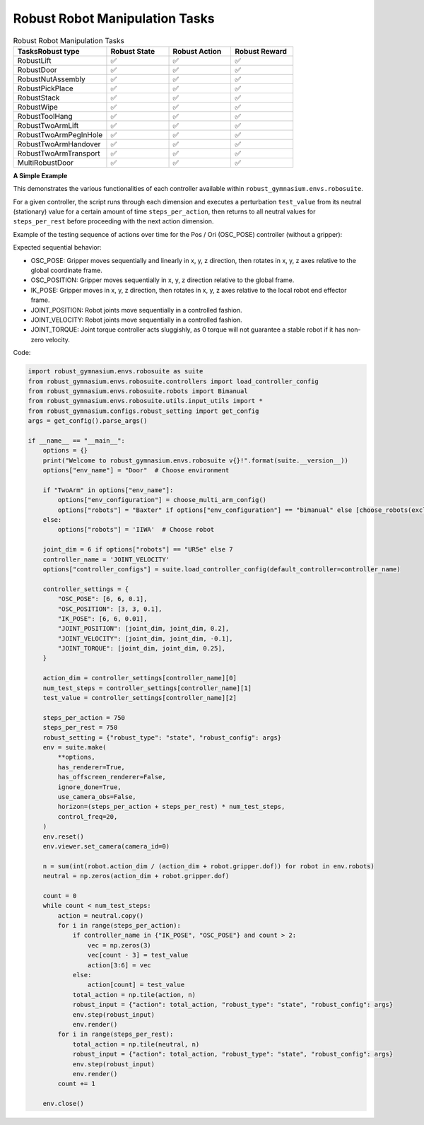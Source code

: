 .. Robust Gymnasium documentation master file, created by Robust RL Team
   sphinx-quickstart on Thu Nov 14 19:51:51 2024.
   You can adapt this file completely to your liking, but it should at least
   link back this repository and cite this work.

Robust Robot Manipulation Tasks
--------------------------------

.. list-table:: Robust Robot Manipulation Tasks
   :widths: 30 20 20 20
   :header-rows: 1

   * - Tasks\Robust type
     - Robust State
     - Robust Action
     - Robust Reward
   * - RobustLift
     - ✅
     - ✅
     - ✅
   * - RobustDoor
     - ✅
     - ✅
     - ✅
   * - RobustNutAssembly
     - ✅
     - ✅
     - ✅
   * - RobustPickPlace
     - ✅
     - ✅
     - ✅
   * - RobustStack
     - ✅
     - ✅
     - ✅
   * - RobustWipe
     - ✅
     - ✅
     - ✅
   * - RobustToolHang
     - ✅
     - ✅
     - ✅
   * - RobustTwoArmLift
     - ✅
     - ✅
     - ✅
   * - RobustTwoArmPegInHole
     - ✅
     - ✅
     - ✅
   * - RobustTwoArmHandover
     - ✅
     - ✅
     - ✅
   * - RobustTwoArmTransport
     - ✅
     - ✅
     - ✅
   * - MultiRobustDoor
     - ✅
     - ✅
     - ✅

**A Simple Example**

This demonstrates the various functionalities of each controller available within ``robust_gymnasium.envs.robosuite``.

For a given controller, the script runs through each dimension and executes a perturbation ``test_value`` from its neutral (stationary) value for a certain amount of time ``steps_per_action``, then returns to all neutral values for ``steps_per_rest`` before proceeding with the next action dimension.

Example of the testing sequence of actions over time for the Pos / Ori (OSC_POSE) controller (without a gripper):

Expected sequential behavior:

* OSC_POSE: Gripper moves sequentially and linearly in x, y, z direction, then rotates in x, y, z axes relative to the global coordinate frame.
* OSC_POSITION: Gripper moves sequentially in x, y, z direction relative to the global frame.
* IK_POSE: Gripper moves in x, y, z direction, then rotates in x, y, z axes relative to the local robot end effector frame.
* JOINT_POSITION: Robot joints move sequentially in a controlled fashion.
* JOINT_VELOCITY: Robot joints move sequentially in a controlled fashion.
* JOINT_TORQUE: Joint torque controller acts sluggishly, as 0 torque will not guarantee a stable robot if it has non-zero velocity.

Code:

.. code-block:: python

    import robust_gymnasium.envs.robosuite as suite
    from robust_gymnasium.envs.robosuite.controllers import load_controller_config
    from robust_gymnasium.envs.robosuite.robots import Bimanual
    from robust_gymnasium.envs.robosuite.utils.input_utils import *
    from robust_gymnasium.configs.robust_setting import get_config
    args = get_config().parse_args()

    if __name__ == "__main__":
        options = {}
        print("Welcome to robust_gymnasium.envs.robosuite v{}!".format(suite.__version__))
        options["env_name"] = "Door"  # Choose environment

        if "TwoArm" in options["env_name"]:
            options["env_configuration"] = choose_multi_arm_config()
            options["robots"] = "Baxter" if options["env_configuration"] == "bimanual" else [choose_robots(exclude_bimanual=True) for _ in range(2)]
        else:
            options["robots"] = 'IIWA'  # Choose robot

        joint_dim = 6 if options["robots"] == "UR5e" else 7
        controller_name = 'JOINT_VELOCITY'
        options["controller_configs"] = suite.load_controller_config(default_controller=controller_name)

        controller_settings = {
            "OSC_POSE": [6, 6, 0.1],
            "OSC_POSITION": [3, 3, 0.1],
            "IK_POSE": [6, 6, 0.01],
            "JOINT_POSITION": [joint_dim, joint_dim, 0.2],
            "JOINT_VELOCITY": [joint_dim, joint_dim, -0.1],
            "JOINT_TORQUE": [joint_dim, joint_dim, 0.25],
        }

        action_dim = controller_settings[controller_name][0]
        num_test_steps = controller_settings[controller_name][1]
        test_value = controller_settings[controller_name][2]

        steps_per_action = 750
        steps_per_rest = 750
        robust_setting = {"robust_type": "state", "robust_config": args}
        env = suite.make(
            **options,
            has_renderer=True,
            has_offscreen_renderer=False,
            ignore_done=True,
            use_camera_obs=False,
            horizon=(steps_per_action + steps_per_rest) * num_test_steps,
            control_freq=20,
        )
        env.reset()
        env.viewer.set_camera(camera_id=0)

        n = sum(int(robot.action_dim / (action_dim + robot.gripper.dof)) for robot in env.robots)
        neutral = np.zeros(action_dim + robot.gripper.dof)

        count = 0
        while count < num_test_steps:
            action = neutral.copy()
            for i in range(steps_per_action):
                if controller_name in {"IK_POSE", "OSC_POSE"} and count > 2:
                    vec = np.zeros(3)
                    vec[count - 3] = test_value
                    action[3:6] = vec
                else:
                    action[count] = test_value
                total_action = np.tile(action, n)
                robust_input = {"action": total_action, "robust_type": "state", "robust_config": args}
                env.step(robust_input)
                env.render()
            for i in range(steps_per_rest):
                total_action = np.tile(neutral, n)
                robust_input = {"action": total_action, "robust_type": "state", "robust_config": args}
                env.step(robust_input)
                env.render()
            count += 1

        env.close()


.. `Github <https://github.com/SafeRL-Lab/Robust-Gymnasium>`__

.. `Contribute to the Docs <https://github.com/PKU-Alignment/safety-gymnasium/blob/main/CONTRIBUTING.md>`__